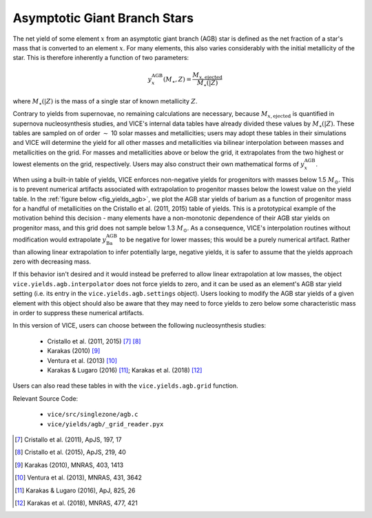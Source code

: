 
Asymptotic Giant Branch Stars
-----------------------------
The net yield of some element :math:`x` from an asymptotic giant branch (AGB)
star is defined as the net fraction of a star's mass that is converted to an
element :math:`x`. For many elements, this also varies considerably with the
initial metallicity of the star. This is therefore inherently a function of
two parameters:

.. math:: y_x^\text{AGB}(M_\star, Z) = \frac{M_{x,\text{ejected}}}{M_\star(|Z)}

where :math:`M_\star(|Z)` is the mass of a single star of known metallicity
:math:`Z`.

Contrary to yields from supernovae, no remaining calculations are necessary,
because :math:`M_{x,\text{ejected}}` is quantified in supernova
nucleosynthesis studies, and VICE's internal data tables have already divided
these values by :math:`M_\star(|Z)`. These tables are sampled on of order
:math:`\sim` 10 solar masses and metallicities; users may adopt these tables
in their simulations and VICE will determine the yield for all other masses
and metallicities via bilinear interpolation between masses and metallicities
on the grid. For masses and metallicities above or below the grid, it
extrapolates from the two highest or lowest elements on the grid, respectively.
Users may also construct their own mathematical forms of
:math:`y_x^\text{AGB}`.

When using a built-in table of yields, VICE enforces non-negative yields for
progenitors with masses below 1.5 :math:`M_\odot`.
This is to prevent numerical artifacts associated with extrapolation to
progenitor masses below the lowest value on the yield table.
In the :ref:`figure below <fig_yields_agb>`, we plot the AGB star yields of
barium as a function of progenitor mass for a handful of metallicities on
the Cristallo et al. (2011, 2015) table of yields.
This is a prototypical example of the motivation behind this decision - many
elements have a non-monotonic dependence of their AGB star yields on progenitor
mass, and this grid does not sample below 1.3 :math:`M_\odot`.
As a consequence, VICE's interpolation routines without modification would
extrapolate :math:`y_\text{Ba}^\text{AGB}` to be negative for lower masses;
this would be a purely numerical artifact.
Rather than allowing linear extrapolation to infer potentially large, negative
yields, it is safer to assume that the yields approach zero with decreasing
mass.

If this behavior isn't desired and it would instead be preferred to allow
linear extrapolation at low masses, the object ``vice.yields.agb.interpolator``
does not force yields to zero, and it can be used as an element's AGB star
yield setting (i.e. its entry in the ``vice.yields.agb.settings`` object).
Users looking to modify the AGB star yields of a given element with this
object should also be aware that they may need to force yields to zero below
some characteristic mass in order to suppress these numerical artifacts.

In this version of VICE, users can choose between the following
nucleosynthesis studies:

	- Cristallo et al. (2011, 2015) [7]_ [8]_
	- Karakas (2010) [9]_
	- Ventura et al. (2013) [10]_
	- Karakas & Lugaro (2016) [11]_; Karakas et al. (2018) [12]_

Users can also read these tables in with the ``vice.yields.agb.grid`` function.

Relevant Source Code:

	- ``vice/src/singlezone/agb.c``
	- ``vice/yields/agb/_grid_reader.pyx``

.. [7] Cristallo et al. (2011), ApJS, 197, 17
.. [8] Cristallo et al. (2015), ApJS, 219, 40
.. [9] Karakas (2010), MNRAS, 403, 1413
.. [10] Ventura et al. (2013), MNRAS, 431, 3642
.. [11] Karakas & Lugaro (2016), ApJ, 825, 26
.. [12] Karakas et al. (2018), MNRAS, 477, 421
